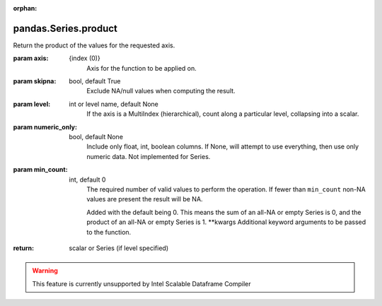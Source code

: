 .. _pandas.Series.product:

:orphan:

pandas.Series.product
*********************

Return the product of the values for the requested axis.

:param axis:
    {index (0)}
        Axis for the function to be applied on.

:param skipna:
    bool, default True
        Exclude NA/null values when computing the result.

:param level:
    int or level name, default None
        If the axis is a MultiIndex (hierarchical), count along a
        particular level, collapsing into a scalar.

:param numeric_only:
    bool, default None
        Include only float, int, boolean columns. If None, will attempt to use
        everything, then use only numeric data. Not implemented for Series.

:param min_count:
    int, default 0
        The required number of valid values to perform the operation. If fewer than
        ``min_count`` non-NA values are present the result will be NA.

        .. versionadded :: 0.22.0

        Added with the default being 0. This means the sum of an all-NA
        or empty Series is 0, and the product of an all-NA or empty
        Series is 1.
        \*\*kwargs
        Additional keyword arguments to be passed to the function.

:return: scalar or Series (if level specified)



.. warning::
    This feature is currently unsupported by Intel Scalable Dataframe Compiler

